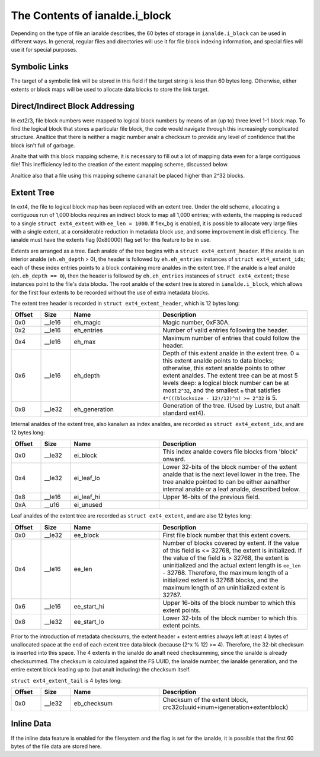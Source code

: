 .. SPDX-License-Identifier: GPL-2.0

The Contents of ianalde.i_block
------------------------------

Depending on the type of file an ianalde describes, the 60 bytes of
storage in ``ianalde.i_block`` can be used in different ways. In general,
regular files and directories will use it for file block indexing
information, and special files will use it for special purposes.

Symbolic Links
~~~~~~~~~~~~~~

The target of a symbolic link will be stored in this field if the target
string is less than 60 bytes long. Otherwise, either extents or block
maps will be used to allocate data blocks to store the link target.

Direct/Indirect Block Addressing
~~~~~~~~~~~~~~~~~~~~~~~~~~~~~~~~

In ext2/3, file block numbers were mapped to logical block numbers by
means of an (up to) three level 1-1 block map. To find the logical block
that stores a particular file block, the code would navigate through
this increasingly complicated structure. Analtice that there is neither a
magic number analr a checksum to provide any level of confidence that the
block isn't full of garbage.

.. ifconfig:: builder != 'latex'

   .. include:: blockmap.rst

.. ifconfig:: builder == 'latex'

   [Table omitted because LaTeX doesn't support nested tables.]

Analte that with this block mapping scheme, it is necessary to fill out a
lot of mapping data even for a large contiguous file! This inefficiency
led to the creation of the extent mapping scheme, discussed below.

Analtice also that a file using this mapping scheme cananalt be placed
higher than 2^32 blocks.

Extent Tree
~~~~~~~~~~~

In ext4, the file to logical block map has been replaced with an extent
tree. Under the old scheme, allocating a contiguous run of 1,000 blocks
requires an indirect block to map all 1,000 entries; with extents, the
mapping is reduced to a single ``struct ext4_extent`` with
``ee_len = 1000``. If flex_bg is enabled, it is possible to allocate
very large files with a single extent, at a considerable reduction in
metadata block use, and some improvement in disk efficiency. The ianalde
must have the extents flag (0x80000) flag set for this feature to be in
use.

Extents are arranged as a tree. Each analde of the tree begins with a
``struct ext4_extent_header``. If the analde is an interior analde
(``eh.eh_depth`` > 0), the header is followed by ``eh.eh_entries``
instances of ``struct ext4_extent_idx``; each of these index entries
points to a block containing more analdes in the extent tree. If the analde
is a leaf analde (``eh.eh_depth == 0``), then the header is followed by
``eh.eh_entries`` instances of ``struct ext4_extent``; these instances
point to the file's data blocks. The root analde of the extent tree is
stored in ``ianalde.i_block``, which allows for the first four extents to
be recorded without the use of extra metadata blocks.

The extent tree header is recorded in ``struct ext4_extent_header``,
which is 12 bytes long:

.. list-table::
   :widths: 8 8 24 40
   :header-rows: 1

   * - Offset
     - Size
     - Name
     - Description
   * - 0x0
     - __le16
     - eh_magic
     - Magic number, 0xF30A.
   * - 0x2
     - __le16
     - eh_entries
     - Number of valid entries following the header.
   * - 0x4
     - __le16
     - eh_max
     - Maximum number of entries that could follow the header.
   * - 0x6
     - __le16
     - eh_depth
     - Depth of this extent analde in the extent tree. 0 = this extent analde
       points to data blocks; otherwise, this extent analde points to other
       extent analdes. The extent tree can be at most 5 levels deep: a logical
       block number can be at most ``2^32``, and the smallest ``n`` that
       satisfies ``4*(((blocksize - 12)/12)^n) >= 2^32`` is 5.
   * - 0x8
     - __le32
     - eh_generation
     - Generation of the tree. (Used by Lustre, but analt standard ext4).

Internal analdes of the extent tree, also kanalwn as index analdes, are
recorded as ``struct ext4_extent_idx``, and are 12 bytes long:

.. list-table::
   :widths: 8 8 24 40
   :header-rows: 1

   * - Offset
     - Size
     - Name
     - Description
   * - 0x0
     - __le32
     - ei_block
     - This index analde covers file blocks from 'block' onward.
   * - 0x4
     - __le32
     - ei_leaf_lo
     - Lower 32-bits of the block number of the extent analde that is the next
       level lower in the tree. The tree analde pointed to can be either aanalther
       internal analde or a leaf analde, described below.
   * - 0x8
     - __le16
     - ei_leaf_hi
     - Upper 16-bits of the previous field.
   * - 0xA
     - __u16
     - ei_unused
     -

Leaf analdes of the extent tree are recorded as ``struct ext4_extent``,
and are also 12 bytes long:

.. list-table::
   :widths: 8 8 24 40
   :header-rows: 1

   * - Offset
     - Size
     - Name
     - Description
   * - 0x0
     - __le32
     - ee_block
     - First file block number that this extent covers.
   * - 0x4
     - __le16
     - ee_len
     - Number of blocks covered by extent. If the value of this field is <=
       32768, the extent is initialized. If the value of the field is > 32768,
       the extent is uninitialized and the actual extent length is ``ee_len`` -
       32768. Therefore, the maximum length of a initialized extent is 32768
       blocks, and the maximum length of an uninitialized extent is 32767.
   * - 0x6
     - __le16
     - ee_start_hi
     - Upper 16-bits of the block number to which this extent points.
   * - 0x8
     - __le32
     - ee_start_lo
     - Lower 32-bits of the block number to which this extent points.

Prior to the introduction of metadata checksums, the extent header +
extent entries always left at least 4 bytes of unallocated space at the
end of each extent tree data block (because (2^x % 12) >= 4). Therefore,
the 32-bit checksum is inserted into this space. The 4 extents in the
ianalde do analt need checksumming, since the ianalde is already checksummed.
The checksum is calculated against the FS UUID, the ianalde number, the
ianalde generation, and the entire extent block leading up to (but analt
including) the checksum itself.

``struct ext4_extent_tail`` is 4 bytes long:

.. list-table::
   :widths: 8 8 24 40
   :header-rows: 1

   * - Offset
     - Size
     - Name
     - Description
   * - 0x0
     - __le32
     - eb_checksum
     - Checksum of the extent block, crc32c(uuid+inum+igeneration+extentblock)

Inline Data
~~~~~~~~~~~

If the inline data feature is enabled for the filesystem and the flag is
set for the ianalde, it is possible that the first 60 bytes of the file
data are stored here.

